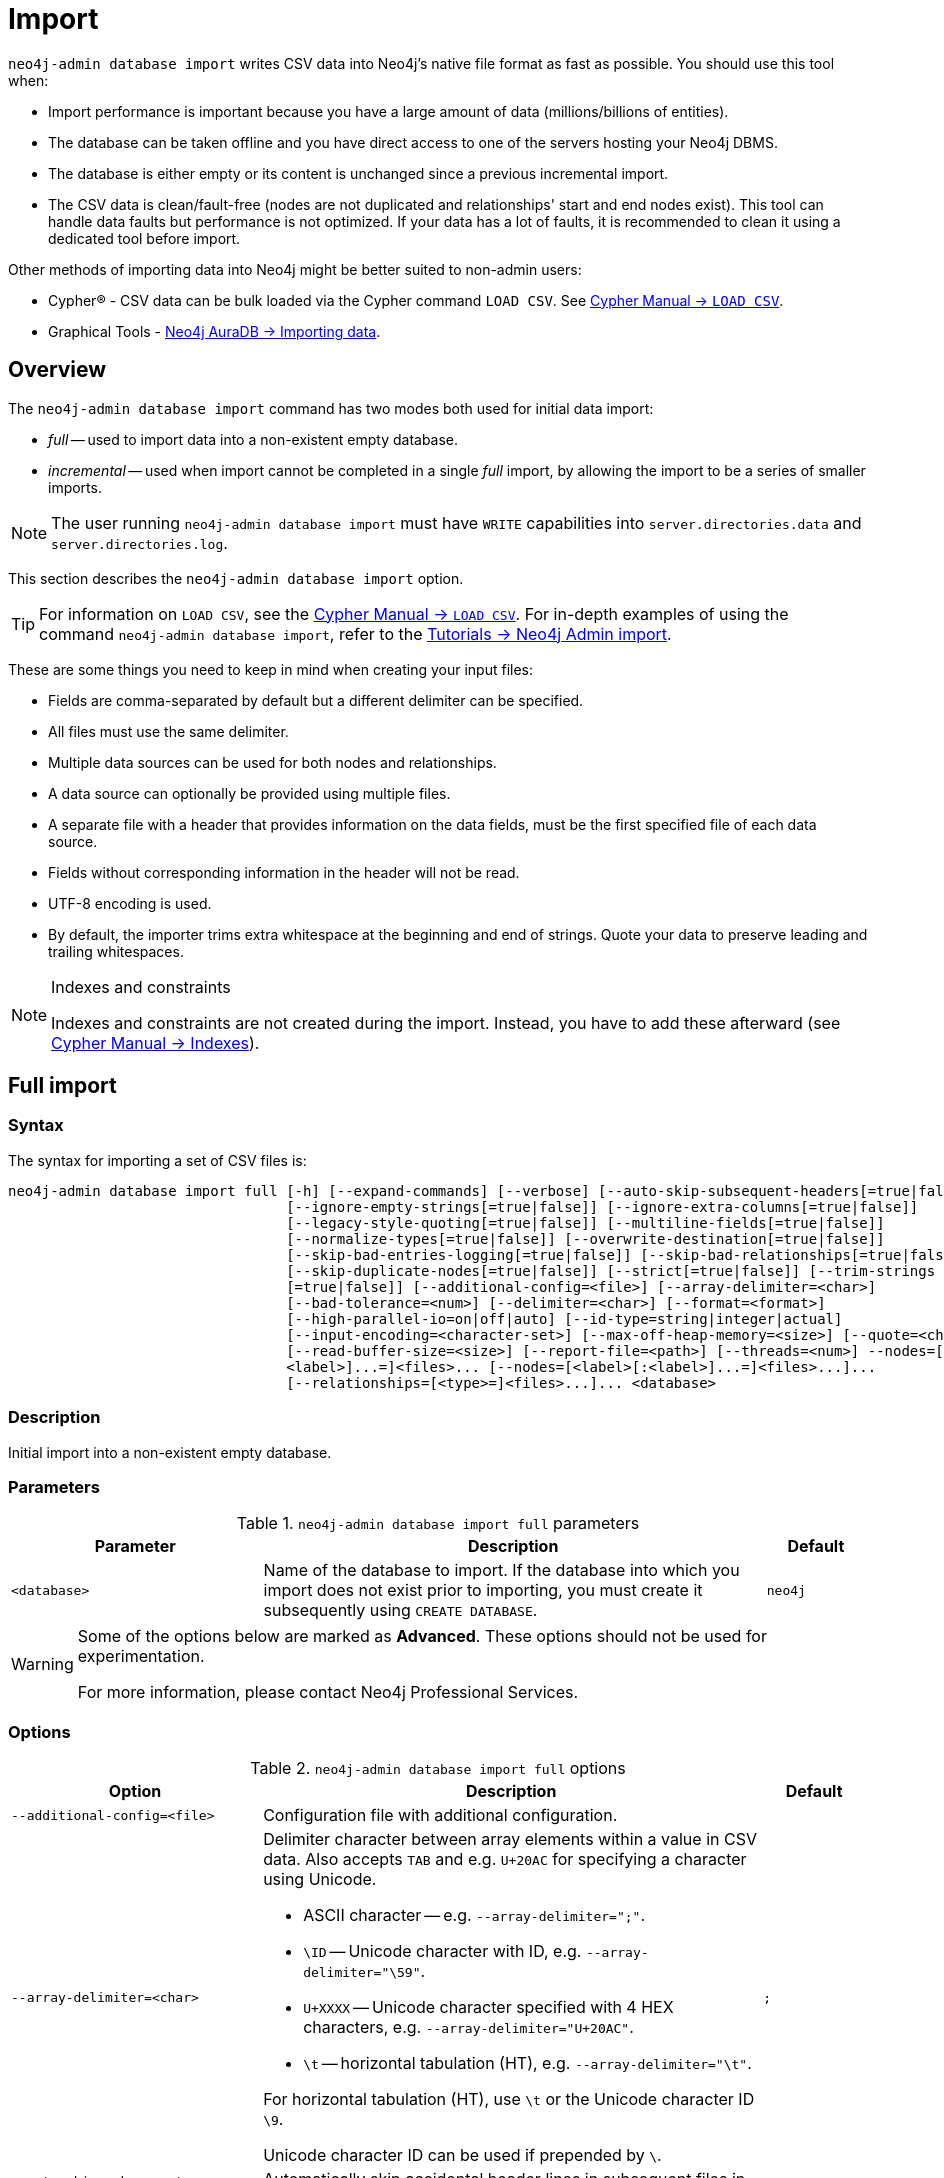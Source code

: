 :description: This section describes how to perform bulk offline imports of data into Neo4j using the command line tool `neo4j-admin database import`.
[[neo4j-admin-import]]
= Import

:rfc-4180: https://tools.ietf.org/html/rfc4180

`neo4j-admin database import` writes CSV data into Neo4j's native file format as fast as possible. You should use this tool when:

* Import performance is important because you have a large amount of data (millions/billions of entities).
* The database can be taken offline and you have direct access to one of the servers hosting your Neo4j DBMS.
* The database is either empty or its content is unchanged since a previous incremental import.
* The CSV data is clean/fault-free (nodes are not duplicated and relationships' start and end nodes exist).
This tool can handle data faults but performance is not optimized.
If your data has a lot of faults, it is recommended to clean it using a dedicated tool before import.

Other methods of importing data into Neo4j might be better suited to non-admin users:

* Cypher(R) - CSV data can be bulk loaded via the Cypher command `LOAD CSV`.
See link:{neo4j-docs-base-uri}/cypher-manual/{page-version}/clauses/load-csv/[Cypher Manual -> `LOAD CSV`].
* Graphical Tools - link:{neo4j-docs-base-uri}/aura/auradb/importing/importing-data/#_load_csv[Neo4j AuraDB -> Importing data].

== Overview

The `neo4j-admin database import` command has two modes both used for initial data import:

* _full_ -- used to import data into a non-existent empty database.
* _incremental_ -- used when import cannot be completed in a single _full_ import, by allowing the import to be a series of smaller imports.

[NOTE]
====
The user running `neo4j-admin database import` must have `WRITE` capabilities into `server.directories.data` and `server.directories.log`.
====

This section describes the `neo4j-admin database import` option.


[TIP]
====
For information on `LOAD CSV`, see the link:{neo4j-docs-base-uri}/cypher-manual/{page-version}/clauses/load-csv[Cypher Manual -> `LOAD CSV`].
For in-depth examples of using the command `neo4j-admin database import`, refer to the xref:tutorial/neo4j-admin-import.adoc[Tutorials -> Neo4j Admin import].
====

These are some things you need to keep in mind when creating your input files:

* Fields are comma-separated by default but a different delimiter can be specified.
* All files must use the same delimiter.
* Multiple data sources can be used for both nodes and relationships.
* A data source can optionally be provided using multiple files.
* A separate file with a header that provides information on the data fields, must be the first specified file of each data source.
* Fields without corresponding information in the header will not be read.
* UTF-8 encoding is used.
* By default, the importer trims extra whitespace at the beginning and end of strings.
  Quote your data to preserve leading and trailing whitespaces.


[NOTE]
.Indexes and constraints
====
Indexes and constraints are not created during the import.
Instead, you have to add these afterward (see link:{neo4j-docs-base-uri}/cypher-manual/{page-version}/indexes-for-full-text-search[Cypher Manual -> Indexes]).
====

[[import-tool-full]]
== Full import

[[import-tool-syntax]]
=== Syntax

The syntax for importing a set of CSV files is:

----
neo4j-admin database import full [-h] [--expand-commands] [--verbose] [--auto-skip-subsequent-headers[=true|false]]
                                 [--ignore-empty-strings[=true|false]] [--ignore-extra-columns[=true|false]]
                                 [--legacy-style-quoting[=true|false]] [--multiline-fields[=true|false]]
                                 [--normalize-types[=true|false]] [--overwrite-destination[=true|false]]
                                 [--skip-bad-entries-logging[=true|false]] [--skip-bad-relationships[=true|false]]
                                 [--skip-duplicate-nodes[=true|false]] [--strict[=true|false]] [--trim-strings
                                 [=true|false]] [--additional-config=<file>] [--array-delimiter=<char>]
                                 [--bad-tolerance=<num>] [--delimiter=<char>] [--format=<format>]
                                 [--high-parallel-io=on|off|auto] [--id-type=string|integer|actual]
                                 [--input-encoding=<character-set>] [--max-off-heap-memory=<size>] [--quote=<char>]
                                 [--read-buffer-size=<size>] [--report-file=<path>] [--threads=<num>] --nodes=[<label>[:
                                 <label>]...=]<files>... [--nodes=[<label>[:<label>]...=]<files>...]...
                                 [--relationships=[<type>=]<files>...]... <database>
----

=== Description

Initial import into a non-existent empty database.

=== Parameters

.`neo4j-admin database import full` parameters
[options="header", cols="5m,10a,2m"]
|===
| Parameter
| Description
| Default

|<database>
|Name of the database to import.
If the database into which you import does not exist prior to importing, you must create it subsequently using `CREATE DATABASE`.
|neo4j
|===

[WARNING]
====
Some of the options below are marked as *Advanced*.
These options should not be used for experimentation.

For more information, please contact Neo4j Professional Services.
====

=== Options

.`neo4j-admin database import full` options
[options="header", cols="5m,10a,2m"]
|===
| Option
| Description
| Default

|--additional-config=<file>
|Configuration file with additional configuration.
|

|--array-delimiter=<char>
|Delimiter character between array elements within a value in CSV data. Also accepts `TAB` and e.g. `U+20AC` for specifying a character using Unicode.

====
* ASCII character -- e.g. `--array-delimiter=";"`.
* `\ID` -- Unicode character with ID, e.g. `--array-delimiter="\59"`.
* `U+XXXX` -- Unicode character specified with 4 HEX characters, e.g. `--array-delimiter="U+20AC"`.
* `\t` -- horizontal tabulation (HT), e.g. `--array-delimiter="\t"`.
====

For horizontal tabulation (HT), use `\t` or the Unicode character ID `\9`.

Unicode character ID can be used if prepended by `\`.
|;

| --auto-skip-subsequent-headers[=true\|false]
|Automatically skip accidental header lines in subsequent files in file groups with more than one file.
|false

|--bad-tolerance=<num>
|Number of bad entries before the import is considered failed.

This tolerance threshold is about relationships referring to missing nodes.
Format errors in input data are still treated as errors.
|1000

|--delimiter=<char>
|Delimiter character between values in CSV data. Also accepts `TAB` and e.g. `U+20AC` for specifying a character using Unicode.

====
* ASCII character -- e.g. `--delimiter=","`.
* `\ID` -- Unicode character with ID, e.g. `--delimiter="\44"`.
* `U+XXXX` -- Unicode character specified with 4 HEX characters, e.g. `--delimiter="U+20AC"`.
* `\t` -- horizontal tabulation (HT), e.g. `--delimiter="\t"`.
====

For horizontal tabulation (HT), use `\t` or the Unicode character ID `\9`.

Unicode character ID can be used if prepended by `\`.
|,

|--expand-commands
|Allow command expansion in config value evaluation.
|

|--format=<format>
|Name of database format.
Imported database will be created of the specified format or use format from configuration if not specified.
|

|-h, --help
|Show this help message and exit.
|

|--high-parallel-io=on\|off\|auto
|Ignore environment-based heuristics and indicate if the target storage subsystem can support parallel IO with high throughput or auto detect.
Typically this is `on` for SSDs, large raid arrays, and network-attached storage.
|auto

|--id-type=string\|integer\|actual
|Each node must provide a unique ID.
This is used to find the correct nodes when creating relationships.

Possible values are:

* `string` -- arbitrary strings for identifying nodes.
* `integer` -- arbitrary integer values for identifying nodes.
* `actual` -- (advanced) actual node IDs.
|string

|--ignore-empty-strings[=true\|false]
|Whether or not empty string fields, i.e. "" from input source are ignored, i.e. treated as null.
|false

|--ignore-extra-columns[=true\|false]
|If unspecified columns should be ignored during the import.
|false

|--input-encoding=<character-set>
|Character set that input data is encoded in.
|UTF-8

|--legacy-style-quoting[=true\|false]
|Whether or not a backslash-escaped quote e.g. \" is interpreted as an inner quote.
|false

|--max-off-heap-memory=<size>
|Maximum memory that `neo4j-admin` can use for various data structures and caching to improve performance.

Values can be plain numbers, such as `10000000`, or `20G` for 20 gigabytes.
It can also be specified as a percentage of the available memory, for example `70%`.
|90%

|--multiline-fields[=true\|false]
|Whether or not fields from an input source can span multiple lines, i.e. contain newline characters.

Setting `--multiline-fields=true` can severely degrade the performance of the importer.
Therefore, use it with care, especially with large imports.
|false

|--nodes=[<label>[:<label>]...=]<files>...
|Node CSV header and data.

* Multiple files will be logically seen as one big file from the perspective of the importer.
* The first line must contain the header.
* Multiple data sources like these can be specified in one import, where each data source has its own header.
* Files can also be specified using regular expressions.

For an example, see <<import-tool-multiple-input-files-regex-example>>.
|

|--normalize-types[=true\|false]
|Whether or not to normalize property types to Cypher types, e.g. `int` becomes `long` and `float` becomes `double`.
|true

|--overwrite-destination[=true\|false]
|Delete any existing database files prior to the import.
|false

|--quote=<char>
|Character to treat as quotation character for values in CSV data.

Quotes can be escaped as per link:{rfc-4180}[RFC 4180] by doubling them, for example `""` would be interpreted as a literal `"`.

You cannot escape using `\`.
|"

|--read-buffer-size=<size>
|Size of each buffer for reading input data.

It has to be at least large enough to hold the biggest single value in the input data.
The value can be a plain number or a byte units string, e.g. `128k`, `1m`.
|4194304

|--relationships=[<type>=]<files>...
|Relationship CSV header and data.

* Multiple files will be logically seen as one big file from the perspective of the importer.
* The first line must contain the header.
* Multiple data sources like these can be specified in one import, where each data source has its own header.
* Files can also be specified using regular expressions.

For an example, see <<import-tool-multiple-input-files-regex-example>>.
|

|--report-file=<path>
|File in which to store the report of the csv-import.

The location of the import log file can be controlled using the `--report-file` option.
If you run large imports of CSV files that have low data quality, the import log file can grow very large.
For example, CSV files that contain duplicate node IDs, or that attempt to create relationships between non-existent nodes, could be classed as having low data quality.
In these cases, you may wish to direct the output to a location that can handle the large log file.

If you are running on a UNIX-like system and you are not interested in the output, you can get rid of it altogether by directing the report file to `/dev/null`.

If you need to debug the import, it might be useful to collect the stack trace.
This is done by using the `--verbose` option.
|import.report

|--skip-bad-entries-logging[=true\|false]
|Whether or not to skip logging bad entries detected during import.
|false

|--skip-bad-relationships[=true\|false]
|Whether or not to skip importing relationships that refer to missing node IDs, i.e. either start or end node ID/group referring to a node that was not specified by the node input data.

Skipped relationships will be logged, containing at most the number of entities specified by `--bad-tolerance`, unless otherwise specified by the `--skip-bad-entries-logging` option.
|false

|--skip-duplicate-nodes[=true\|false]
|Whether or not to skip importing nodes that have the same ID/group.

In the event of multiple nodes within the same group having the same ID, the first encountered will be imported, whereas consecutive such nodes will be skipped.

Skipped nodes will be logged, containing at most the number of entities specified by `--bad-tolerance`, unless otherwise specified by the `--skip-bad-entries-logging` option.
|false

|--strict[=true\|false]
|Whether or not the lookup of nodes referred to from relationships needs to be checked strict.
If disabled, most but not all relationships referring to non-existent nodes will be detected.
If enabled all those relationships will be found but at the cost of lower performance.
|false

|--threads=<num>
| (advanced) Max number of worker threads used by the importer. Defaults to the number of available processors reported by the JVM. There is a certain amount of minimum threads needed so for that reason there is no lower bound for this value. For optimal
performance, this value should not be greater than the number of available processors.
|20

|--trim-strings[=true\|false]
|Whether or not strings should be trimmed for whitespaces.
|false

|--verbose
|Enable verbose output.
|
|===

[NOTE]
.Heap size for the import
====
You want to set the maximum heap size to a relevant value for the import.
This is done by defining the `HEAP_SIZE` environment parameter before starting the import.
For example, 2G is an appropriate value for smaller imports.

If doing imports in the order of magnitude of 100 billion entities, 20G will be an appropriate value.
====


[NOTE]
.Record format
====
If your import data results in a graph that is larger than 34 billion nodes, 34 billion relationships, or 68 billion properties, you will need to configure the importer to use the `high_limit` record format.
This is achieved by using the `format` option of the import command and setting the value to `high_limit`:

[source, shell]
--
neo4j-admin database import full --format=high_limit
--

The `high_limit` format is available for Enterprise Edition only.
====

[[import-tool-examples]]
=== Examples

.Import data from CSV files
====

Assume that you have formatted your data as per xref:tools/neo4j-admin/neo4j-admin-import.adoc#import-tool-header-format[CSV header format] so that you have it in six different files:

. `movies_header.csv`
. `movies.csv`
. `actors_header.csv`
. `actors.csv`
. `roles_header.csv`
. `roles.csv`

The following command imports the three datasets:

[source, shell, role=noplay]
----
neo4j_home$ bin/neo4j-admin database import full --nodes import/movies_header.csv,import/movies.csv \
--nodes import/actors_header.csv,import/actors.csv \
--relationships import/roles_header.csv,import/roles.csv
----
====

[[import-tool-multiple-input-files-regex-example]]
.Import data from CSV files using regular expression
====

Assume that you want to include a header and then multiple files that match a pattern, e.g. containing numbers.
In this case, a regular expression can be used.
It is guaranteed that groups of digits will be sorted in numerical order, as opposed to lexicograghic order.

For example:

[source, shell, role=noplay]
----
neo4j_home$ bin/neo4j-admin database import full --nodes import/node_header.csv,import/node_data_\d+\.csv
----
====

.Import data from CSV files using a more complex regular expression
====

For regular expression patterns containing commas, which is also the delimiter between files in a group, the pattern can be quoted to preserve the pattern.

For example:

[source, shell, role=noplay]
----
neo4j_home$ bin/neo4j-admin database import full --nodes import/node_header.csv,'import/node_data_\d{1,5}.csv' databasename
----
====

[NOTE]
====
If importing to a database that has not explicitly been created prior to the import, it must be created subsequently in order to be used.
====


[[import-tool-incremental]]
== Incremental import

label:enterprise-only[]

When the initial data load cannot be completed in a single full import, incremental import allows the operation to be completed as a series of smaller imports.

Incremental import requires the use of `--force` because it must only be run on databases in precisely the expected state and as part of an initial load.
When an incremental import fails, it can leave the data corrupted.

[[import-tool-incremental-syntax]]
=== Syntax

[source, shell, role=noplay]
----
neo4j-admin database import incremental [-h] [--expand-commands] --force [--verbose] [--auto-skip-subsequent-headers
                                        [=true|false]] [--ignore-empty-strings[=true|false]] [--ignore-extra-columns
                                        [=true|false]] [--legacy-style-quoting[=true|false]] [--multiline-fields
                                        [=true|false]] [--normalize-types[=true|false]] [--skip-bad-entries-logging
                                        [=true|false]] [--skip-bad-relationships[=true|false]] [--skip-duplicate-nodes
                                        [=true|false]] [--strict[=true|false]] [--trim-strings[=true|false]]
                                        [--additional-config=<file>] [--array-delimiter=<char>] [--bad-tolerance=<num>]
                                        [--delimiter=<char>] [--high-parallel-io=on|off|auto]
                                        [--id-type=string|integer|actual] [--input-encoding=<character-set>]
                                        [--max-off-heap-memory=<size>] [--quote=<char>] [--read-buffer-size=<size>]
                                        [--report-file=<path>] [--stage=all|prepare|build|merge] [--threads=<num>]
                                        --nodes=[<label>[:<label>]...=]<files>... [--nodes=[<label>[:<label>]...=]
                                        <files>...]... [--relationships=[<type>=]<files>...]... <database>
----

=== Description

Incremental import into an existing database.

=== Usage and limitations

The incremental import command can be used to add:

* New nodes with labels and properties.
+
[WARNING]
====
Note that you must have node property uniqueness constraints in place for the property key and label combinations that form the primary key, or the uniquely identifiable nodes.
For more information, see <<import-tool-header-format>>.
====
* New relationships between existing or new nodes.

The incremental import command cannot be used to:

* Add new properties to existing nodes or relationships.
* Update or delete properties in nodes or relationships.
* Update or delete labels in nodes.
* Delete existing nodes and relationships.

[NOTE]
====
The importer works well on standalone servers.
In clustering environments with multiple copies of the database, the updated database must be reseeded.
====

=== Parameters

.`neo4j-admin database import incremental` parameters
[options="header", cols="5m,10a,2m"]
|===
| Parameter
| Description
| Default

|<database>
|Name of the database to import.
If the database into which you import does not exist prior to importing, you must create it subsequently using `CREATE DATABASE`.
|neo4j
|===

=== Options

.`neo4j-admin database import incremental` options
[options="header", cols="5m,10a,2m"]
|===
| Option
| Description
| Default

|--additional-config=<file>
|Configuration file with additional configuration.
|

|--array-delimiter=<char>
|Delimiter character between array elements within a value in CSV data. Also accepts `TAB` and e.g. `U+20AC` for specifying a character using Unicode.

====
* ASCII character -- e.g. `--array-delimiter=";"`.
* `\ID` -- Unicode character with ID, e.g. `--array-delimiter="\59"`.
* `U+XXXX` -- Unicode character specified with 4 HEX characters, e.g. `--array-delimiter="U+20AC"`.
* `\t` -- horizontal tabulation (HT), e.g. `--array-delimiter="\t"`.
====

For horizontal tabulation (HT), use `\t` or the Unicode character ID `\9`.

Unicode character ID can be used if prepended by `\`.
|;

| --auto-skip-subsequent-headers[=true\|false]
|Automatically skip accidental header lines in subsequent files in file groups with more than one file.
|false

|--bad-tolerance=<num>
|Number of bad entries before the import is considered failed.

This tolerance threshold is about relationships referring to missing nodes.
Format errors in input data are still treated as errors.
|1000

|--delimiter=<char>
|Delimiter character between values in CSV data. Also accepts `TAB` and e.g. `U+20AC` for specifying a character using Unicode.

====
* ASCII character -- e.g. `--delimiter=","`.
* `\ID` -- Unicode character with ID, e.g. `--delimiter="\44"`.
* `U+XXXX` -- Unicode character specified with 4 HEX characters, e.g. `--delimiter="U+20AC"`.
* `\t` -- horizontal tabulation (HT), e.g. `--delimiter="\t"`.
====

For horizontal tabulation (HT), use `\t` or the Unicode character ID `\9`.

Unicode character ID can be used if prepended by `\`.
|,

|--expand-commands
|Allow command expansion in config value evaluation.
|

|--force
|Confirm incremental import by setting this flag.
|

|-h, --help
|Show this help message and exit.
|

|--high-parallel-io=on\|off\|auto
|Ignore environment-based heuristics and indicate if the target storage subsystem can support parallel IO with high throughput or auto detect.
Typically this is `on` for SSDs, large raid arrays, and network-attached storage.
|auto

|--id-type=string\|integer\|actual
|Each node must provide a unique ID.
This is used to find the correct nodes when creating relationships.

Possible values are:

* `string` -- arbitrary strings for identifying nodes.
* `integer` -- arbitrary integer values for identifying nodes.
* `actual` -- (advanced) actual node IDs.
|string

|--ignore-empty-strings[=true\|false]
|Whether or not empty string fields, i.e. "" from input source are ignored, i.e. treated as null.
|false

|--ignore-extra-columns[=true\|false]
|If unspecified columns should be ignored during the import.
|false

|--input-encoding=<character-set>
|Character set that input data is encoded in.
|UTF-8

|--legacy-style-quoting[=true\|false]
|Whether or not a backslash-escaped quote e.g. \" is interpreted as an inner quote.
|false

|--max-off-heap-memory=<size>
|Maximum memory that `neo4j-admin` can use for various data structures and caching to improve performance.

Values can be plain numbers, such as `10000000`, or `20G` for 20 gigabytes.
It can also be specified as a percentage of the available memory, for example `70%`.
|90%

|--multiline-fields[=true\|false]
|Whether or not fields from an input source can span multiple lines, i.e. contain newline characters.

Setting `--multiline-fields=true` can severely degrade the performance of the importer.
Therefore, use it with care, especially with large imports.
|false

|--nodes=[<label>[:<label>]...=]<files>...
|Node CSV header and data.

* Multiple files will be logically seen as one big file from the perspective of the importer.
* The first line must contain the header.
* Multiple data sources like these can be specified in one import, where each data source has its own header.
* Files can also be specified using regular expressions.

For an example, see <<import-tool-multiple-input-files-regex-example>>.
|

|--normalize-types[=true\|false]
|Whether or not to normalize property types to Cypher types, e.g. `int` becomes `long` and `float` becomes `double`.
|true

|--quote=<char>
|Character to treat as quotation character for values in CSV data.

Quotes can be escaped as per link:{rfc-4180}[RFC 4180] by doubling them, for example `""` would be interpreted as a literal `"`.

You cannot escape using `\`.
|"

|--read-buffer-size=<size>
|Size of each buffer for reading input data.

It has to be at least large enough to hold the biggest single value in the input data.
The value can be a plain number or a byte units string, e.g. `128k`, `1m`.
|4194304

|--relationships=[<type>=]<files>...
|Relationship CSV header and data.

* Multiple files will be logically seen as one big file from the perspective of the importer.
* The first line must contain the header.
* Multiple data sources like these can be specified in one import, where each data source has its own header.
* Files can also be specified using regular expressions.

For an example, see <<import-tool-multiple-input-files-regex-example>>.
|

|--report-file=<path>
|File in which to store the report of the csv-import.

The location of the import log file can be controlled using the `--report-file` option.
If you run large imports of CSV files that have low data quality, the import log file can grow very large.
For example, CSV files that contain duplicate node IDs, or that attempt to create relationships between non-existent nodes, could be classed as having low data quality.
In these cases, you may wish to direct the output to a location that can handle the large log file.

If you are running on a UNIX-like system and you are not interested in the output, you can get rid of it altogether by directing the report file to `/dev/null`.

If you need to debug the import, it might be useful to collect the stack trace.
This is done by using the `--verbose` option.
|import.report

|--skip-bad-entries-logging[=true\|false]
|Whether or not to skip logging bad entries detected during import.
|false

|--skip-bad-relationships[=true\|false]
|Whether or not to skip importing relationships that refer to missing node IDs, i.e. either start or end node ID/group referring to a node that was not specified by the node input data.

Skipped relationships will be logged, containing at most the number of entities specified by `--bad-tolerance`, unless otherwise specified by the `--skip-bad-entries-logging` option.
|false

|--skip-duplicate-nodes[=true\|false]
|Whether or not to skip importing nodes that have the same ID/group.

In the event of multiple nodes within the same group having the same ID, the first encountered will be imported, whereas consecutive such nodes will be skipped.

Skipped nodes will be logged, containing at most the number of entities specified by `--bad-tolerance`, unless otherwise specified by the `--skip-bad-entries-logging` option.
|false


|--stage=all\|prepare\|build\|merge
|Stage of incremental import.

For incremental import into an existing database use `all` (which requires the database to be stopped).

For semi-online incremental import run `prepare` (on a stopped database) followed by `build` (on a potentially running database) and finally `merge` (on a stopped database).
|all

|--strict[=true\|false]
|Whether or not the lookup of nodes referred to from relationships needs to be checked strict.
If disabled, most but not all relationships referring to non-existent nodes will be detected.
If enabled all those relationships will be found but at the cost of lower performance.
|false

|--threads=<num>
| (advanced) Max number of worker threads used by the importer. Defaults to the number of available processors reported by the JVM. There is a certain amount of minimum threads needed so for that reason there is no lower bound for this value. For optimal
performance, this value should not be greater than the number of available processors.
|20

|--trim-strings[=true\|false]
|Whether or not strings should be trimmed for whitespaces.
|false

|--verbose
|Enable verbose output.
|
|===

[[import-tool-incremental-examples]]
=== Examples

There are two ways of importing data incrementally:

* If downtime is not a concern, you can run a single command with the option `--stage=all`.
This option requires the database to be stopped.
* If you cannot afford a full downtime of your database, you can run the import in three stages:

** _prepare_ stage:
+
During this stage, the import tool analyzes the CSV headers and copies the relevant data over to the new increment database path.
The import command is run with the option `--stage=prepare` and the database must be stopped.

** _build_ stage:
+
During this stage, the import tool imports the data into the database.
This is the longest stage and you can put the database in read-only mode to allow read access.
The import command is run with the option `--stage=build`.

** _merge_ stage:
+
During this stage, the import tool merges the new with the existing data in the database.
It also updates the affected indexes and upholds the affected property uniqueness constraints and property existence constraints.
The import command is run with the option `--stage=merge` and the database must be stopped.

.Incremental import in a single command
====
[source, shell, role=noplay]
----
neo4j@system> STOP DATABASE db1 WAIT;
...
$ bin/neo4j-admin database import incremental --stage=all --nodes=N1=../../raw-data/incremental-import/b.csv db1
----
====

.Incremental import in stages
====
. `prepare` stage:
.. Stop the database with the `WAIT` option to ensure a checkpoint happens before you run the incremental import command.
The database must be stopped to run `--stage=prepare`.
+
[source, shell, role=noplay]
----
neo4j@system> STOP DATABASE db1 WAIT;
----
.. Run the incremental import command with the `--stage=prepare` option:
+
[source, shell, role=noplay]
----
$ bin/neo4j-admin database import incremental --stage=prepare --nodes=N1=../../raw-data/incremental-import/c.csv db1
----
. `build` stage:
.. Put the database in read-only mode:
+
[source, shell, role=noplay]
----
ALTER DATABASE db1 SET ACCESS READ ONLY;
----
.. Run the incremental import command with the `--stage=build` option:
+
[source, shell, role=noplay]
----
$ bin/neo4j-admin database import incremental --stage=build --nodes=N1=../../raw-data/incremental-import/c.csv db1
----
. `merge` stage:
+
It is not necessary to include the `--nodes` or `--relationships` options when using `--stage=merge`.
+
.. Stop the database with the `WAIT` option to ensure a checkpoint happens before you run the incremental import command.
+
[source, shell, role=noplay]
----
neo4j@system> STOP DATABASE db1 WAIT;
----
.. Run the incremental import command with the `--stage=merge` option:
+
[source, shell, role=noplay]
----
$ bin/neo4j-admin database import incremental --stage=merge db1
----
====

[[import-tool-header-format]]
== CSV header format

The header file of each data source specifies how the data fields should be interpreted.
You must use the same delimiter for the header file and the data files.

The header contains information for each field, with the format `<name>:<field_type>`.
The `<name>` is used for properties and node IDs.
In all other cases, the `<name>` part of the field is ignored.

.Incremental import
[NOTE]
====
When using <<import-tool-incremental, incremental import>>, you must have node property uniqueness constraints in place for the property key and label combinations that form the primary key, or the uniquely identifiable nodes.
For example, importing nodes with a `Person` label that are uniquely identified with a `uuid` property key, the format of the header should be `uuid:ID{label:Person}`.

This is also true when working with multiple groups.
For example, you can use `uuid:ID(Person){label:Person}`, where the relationship CSV data can refer to different groups for its `:START_ID` and `:END_ID`, just like the full import method.

* For more information on constraints, see link:{neo4j-docs-base-uri}/cypher-manual/{page-version}/constraints[Cypher Manual -> Constraints].
* For examples of creating property uniqueness constraints, see link:{neo4j-docs-base-uri}/cypher-manual/{page-version}/constraints/examples/#constraints-examples-node-uniqueness[Cypher Manual -> Node property uniqueness constraints].
====

[[import-tool-header-format-nodes]]
== Node files

Files containing node data can have an `ID` field, a `LABEL` field, and properties.

ID::
  Each node must have a unique ID if it is to be connected by any relationships created in the import.
  Neo4j uses the IDs to find the correct nodes when creating relationships.
  Note that the ID has to be unique across all nodes within the group, regardless of their labels.
  The unique ID is persisted in a property whose name is defined by the `<name>` part of the field definition `<name>:ID`.
  If no such property `name` is defined, the unique ID will be used for the import but not be available for reference later.
  If no ID is specified, the node will be imported, but it will not be connected to other nodes during the import.
  When a property `name` is provided, that property type can only be configured globally via the `--id-type` option and cannot be specified by `<field_type>` in the header field (as for <<import-tool-header-format-properties, properties>>). +
  From Neo4j 5.3, a node header can also contain multiple `ID` columns, where the relationship data references the composite value of all those columns.
  This also implies using `string` as `id-type`.
  For each `ID` column, you can specify to store its values as different node properties.
  However, the composite value cannot be stored as a node property.
  For more information, see <<import-tool-multiple-ids>>.
LABEL::
  Read one or more labels from this field.
  Like array values, multiple labels are separated by `;`, or by the character specified with `--array-delimiter`.

.Define nodes files
====

You define the headers for movies in the _movies_header.csv_ file.
Movies have the properties `movieId`, `year`, and `title`.
You also specify a field for labels.

[source, csv]
----
movieId:ID,title,year:int,:LABEL
----

You define three movies in the _movies.csv_ file.
They contain all the properties defined in the header file.
All the movies are given the label `Movie`.
Two of them are also given the label `Sequel`.

[source, csv]
----
tt0133093,"The Matrix",1999,Movie
tt0234215,"The Matrix Reloaded",2003,Movie;Sequel
tt0242653,"The Matrix Revolutions",2003,Movie;Sequel
----

Similarly, you also define three actors in the _actors_header.csv_ and _actors.csv_ files.
They all have the properties `personId` and `name`, and the label `Actor`.

[source, csv]
----
personId:ID,name,:LABEL
----

[source, csv]
----
keanu,"Keanu Reeves",Actor
laurence,"Laurence Fishburne",Actor
carrieanne,"Carrie-Anne Moss",Actor
----
====


[[import-tool-header-format-rels]]
== Relationship files

Files containing relationship data have three mandatory fields and can also have properties.
The mandatory fields are:

TYPE::
  The relationship type to use for this relationship.
START_ID::
  The ID of the start node for this relationship.
END_ID::
  The ID of the end node for this relationship.

The `START_ID` and `END_ID` refer to the unique node ID defined in one of the node data sources, as explained in the previous section.
None of these take a name, e.g. if `<name>:START_ID` or `<name>:END_ID` is defined, the `<name>` part will be ignored.
Nor do they take a `<field_type>`, e.g. if `:START_ID:int` or `:END_ID:int` is defined, the `:int` part does not have any meaning in the context of type information.


.Define relationships files
====

In this example, you assume that the two node files from the previous example are used together with the following relationships file.

You define relationships between actors and movies in the files _roles_header.csv_ and _roles.csv_.
Each row connects a start node and an end node with a relationship of relationship type `ACTED_IN`.
Notice how you use the unique identifiers `personId` and `movieId` from the nodes files above.
The name of the character that the actor is playing in this movie is stored as a `role` property on the relationship.

[source, csv]
----
:START_ID,role,:END_ID,:TYPE
----

[source, csv]
----
keanu,"Neo",tt0133093,ACTED_IN
keanu,"Neo",tt0234215,ACTED_IN
keanu,"Neo",tt0242653,ACTED_IN
laurence,"Morpheus",tt0133093,ACTED_IN
laurence,"Morpheus",tt0234215,ACTED_IN
laurence,"Morpheus",tt0242653,ACTED_IN
carrieanne,"Trinity",tt0133093,ACTED_IN
carrieanne,"Trinity",tt0234215,ACTED_IN
carrieanne,"Trinity",tt0242653,ACTED_IN
----
====


[[import-tool-header-format-properties]]
== Properties

For properties, the `<name>` part of the field designates the property key, while the `<field_type>` part assigns a data type (see below).
You can have properties in both node data files and relationship data files.

Data types::
Use one of `int`, `long`, `float`, `double`, `boolean`, `byte`, `short`, `char`, `string`, `point`, `date`, `localtime`, `time`, `localdatetime`,
`datetime`, and `duration` to designate the data type for properties.
If no data type is given, this defaults to `string`.
To define an array type, append `[]` to the type.
By default, array values are separated by `;`.
A different delimiter can be specified with `--array-delimiter`.
Boolean values are _true_ if they match exactly the text `true`. All other values are _false_.
Values that contain the delimiter character need to be escaped by enclosing in double quotation marks, or by using a different delimiter character with the `--delimiter` option.

+
.Header format with data types
====

This example illustrates several different data types specified in the CSV header.

[source, csv]
----
:ID,name,joined:date,active:boolean,points:int
user01,Joe Soap,2017-05-05,true,10
user02,Jane Doe,2017-08-21,true,15
user03,Moe Know,2018-02-17,false,7
----

====

Special considerations for the `point` data type::
A point is specified using the Cypher syntax for maps.
The map allows the same keys as the input to the link:{neo4j-docs-base-uri}/cypher-manual/{page-version}/functions/spatial/[Cypher Manual -> Point function].
The point data type in the header can be amended with a map of default values used for all values of that column, e.g. `point{crs: 'WGS-84'}`.
Specifying the header this way allows you to have an incomplete map in the value position in the data file.
Optionally, a value in a data file may override default values from the header.
+
.Property format for `point` data type
====

This example illustrates various ways of using the `point` data type in the import header and the data files.

You are going to import the name and location coordinates for cities.
First, you define the header as:

[source, csv]
----
:ID,name,location:point{crs:WGS-84}
----

You then define cities in the data file.

* The first city's location is defined using `latitude` and `longitude`, as expected when using the coordinate system defined in the header.
* The second city uses `x` and `y` instead.
This would normally lead to a point using the coordinate reference system `cartesian`.
Since the header defines `crs:WGS-84`, that coordinate reference system will be used.
* The third city overrides the coordinate reference system defined in the header and sets it explicitly to `WGS-84-3D`.

[source, csv]
----
:ID,name,location:point{crs:WGS-84}
city01,"Malmö","{latitude:55.6121514, longitude:12.9950357}"
city02,"London","{y:51.507222, x:-0.1275}"
city03,"San Mateo","{latitude:37.554167, longitude:-122.313056, height: 100, crs:'WGS-84-3D'}"
----

Note that all point maps are within double quotation marks `"` in order to prevent the enclosed `,` character from being interpreted as a column separator.
An alternative approach would be to use `--delimiter='\t'` and reformat the file with tab separators, in which case the `"` characters are not required.

[source, csv]
----
:ID name    location:point{crs:WGS-84}
city01  Malmö   {latitude:55.6121514, longitude:12.9950357}
city02  London  {y:51.507222, x:-0.1275}
city03  San Mateo   {latitude:37.554167, longitude:-122.313056, height: 100, crs:'WGS-84-3D'}
----

====

Special considerations for temporal data types::
The format for all temporal data types must be defined as described in link:{neo4j-docs-base-uri}/cypher-manual/{page-version}/values-and-types/temporal/#cypher-temporal-instants[Cypher Manual -> Temporal instants syntax] and link:{neo4j-docs-base-uri}/cypher-manual/{page-version}/values-and-types/temporal/#cypher-temporal-durations[Cypher Manual -> Durations syntax].
Two of the temporal types, _Time_ and _DateTime_, take a time zone parameter that might be common between all or many of the values in the data file.
It is therefore possible to specify a default time zone for _Time_ and _DateTime_ values in the header, for example: `time{timezone:+02:00}` and: `datetime{timezone:Europe/Stockholm}`.
If no default time zone is specified, the default timezone is determined by the xref:/configuration/configuration-settings.adoc#config_db.temporal.timezone[`db.temporal.timezone`] configuration setting.
The default time zone can be explicitly overridden in the values in the data file.
+
.Property format for temporal data types
====

This example illustrates various ways of using the `datetime` data type in the import header and the data files.

First, you define the header with two _DateTime_ columns.
The first one defines a time zone, but the second one does not:

[source, csv]
----
:ID,date1:datetime{timezone:Europe/Stockholm},date2:datetime
----

You then define dates in the data file.

* The first row has two values that do not specify an explicit timezone.
The value for `date1` will use the `Europe/Stockholm` time zone that was specified for that field in the header.
The value for `date2` will use the configured default time zone of the database.
* In the second row, both `date1` and `date2` set the time zone explicitly to be `Europe/Berlin`.
This overrides the header definition for `date1`, as well as the configured default time zone of the database.

[source, csv]
----
1,2018-05-10T10:30,2018-05-10T12:30
2,2018-05-10T10:30[Europe/Berlin],2018-05-10T12:30[Europe/Berlin]
----

====


[[import-tool-id-spaces]]
== Using ID spaces

By default, the import tool assumes that node identifiers are unique across node files.
In many cases, the ID is unique only across each entity file, for example, when your CSV files contain data extracted from a relational database and the ID field is pulled from the primary key column in the corresponding table.
To handle this situation you define _ID spaces_.
ID spaces are defined in the `ID` field of node files using the syntax `ID(<ID space identifier>)`.
To reference an ID of an ID space in a relationship file, you use the syntax `START_ID(<ID space identifier>)` and `END_ID(<ID space identifier>)`.

.Define and use ID spaces
====

Define a `Movie-ID` ID space in the _movies_header.csv_ file.

[source, csv]
----
movieId:ID(Movie-ID),title,year:int,:LABEL
----

[source, csv]
----
1,"The Matrix",1999,Movie
2,"The Matrix Reloaded",2003,Movie;Sequel
3,"The Matrix Revolutions",2003,Movie;Sequel
----

Define an `Actor-ID` ID space in the header of the _actors_header.csv_ file.

[source, csv]
----
personId:ID(Actor-ID),name,:LABEL
----

[source, csv]
----
1,"Keanu Reeves",Actor
2,"Laurence Fishburne",Actor
3,"Carrie-Anne Moss",Actor
----

Now use the previously defined ID spaces when connecting the actors to movies.

[source, csv]
----
:START_ID(Actor-ID),role,:END_ID(Movie-ID),:TYPE
----

[source, csv]
----
1,"Neo",1,ACTED_IN
1,"Neo",2,ACTED_IN
1,"Neo",3,ACTED_IN
2,"Morpheus",1,ACTED_IN
2,"Morpheus",2,ACTED_IN
2,"Morpheus",3,ACTED_IN
3,"Trinity",1,ACTED_IN
3,"Trinity",2,ACTED_IN
3,"Trinity",3,ACTED_IN
----
====

[[import-tool-multiple-ids]]
== Using multiple node IDs

From Neo4j 5.3, a node header can also contain multiple `ID` columns, where the relationship data references the composite value of all those columns.
This also implies using `string` as `id-type`.

For each `ID` column, you can specify to store its values as different node properties.
However, the composite value cannot be stored as a node property.

.Define multiple IDs as node properties
====
You can define multiple `ID` columns in the node header.
For example, you can define a node header with two `ID` columns.

.nodes_header.csv
[source, csv]
----
:ID,:ID,name
----

.nodes.csv
[source, csv]
----
aa,11,John
bb,22,Paul
----

Now use both IDs when defining the relationship:

.relationships_header.csv
[source, csv]
----
:START_ID,:TYPE,:END_ID
----

.relationships.csv
[source, csv]
----
aa11,WORKS_WITH,bb22
----
====

[[multiple-IDs-Id-spaces]]
.Define multiple IDs stored in ID spaces
====

Define a `MyGroup` ID space in the _nodes_header.csv_ file.

.nodes_header.csv
[source, csv]
----
personId:ID(MyGroup),memberId:ID(MyGroup),name
----

.nodes.csv
[source, csv]
----
aa,11,John
bb,22,Paul
----

Now use the defined ID space when connecting John with Paul, and use both IDs in the relationship.

.relationships_header.csv
[source, csv]
----
:START_ID(MyGroup),:TYPE,:END_ID(MyGroup)
----

.relationships.csv
[source, csv]
----
aa11,WORKS_WITH,bb22
----
====

[[import-tool-header-format-skip-columns]]
== Skipping columns

IGNORE::
If there are fields in the data that you wish to ignore completely, this can be done using the `IGNORE` keyword in the header file.
`IGNORE` must be prepended with a `:`.
+
.Skip a column
====

In this example, you are not interested in the data in the third column of the nodes file and wish to skip over it.
Note that the `IGNORE` keyword is prepended by a `:`.

[source, csv]
----
personId:ID,name,:IGNORE,:LABEL
----

[source, csv]
----
keanu,"Keanu Reeves","male",Actor
laurence,"Laurence Fishburne","male",Actor
carrieanne,"Carrie-Anne Moss","female",Actor
----
====

If all your superfluous data is placed in columns located to the right of all the columns that you wish to import, you can instead use the command line option `--ignore-extra-columns`.


[[import-tool-header-format-compressed-files]]
== Import compressed files

The import tool can handle files compressed with `zip` or `gzip`.
Each compressed file must contain a single file.

.Perform an import using compressed files
====

[source, sh]
----
neo4j_home$ ls import
actors-header.csv  actors.csv.zip  movies-header.csv  movies.csv.gz  roles-header.csv  roles.csv.gz
----

[source, sh]
----
neo4j_home$ bin/neo4j-admin database import --nodes import/movies-header.csv,import/movies.csv.gz --nodes import/actors-header.csv,import/actors.csv.zip --relationships import/roles-header.csv,import/roles.csv.gz
----
====

[[import-tool-resume]]
== Resuming a stopped or canceled import

label:enterprise-only[]

An import that is stopped or fails before completing can be resumed from a point closer to where it was stopped.
An import can be resumed from the following points:

- Linking of relationships
- Post-processing

